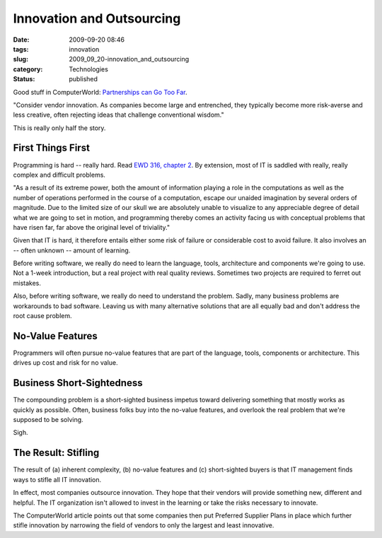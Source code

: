 Innovation and Outsourcing
==========================

:date: 2009-09-20 08:46
:tags: innovation
:slug: 2009_09_20-innovation_and_outsourcing
:category: Technologies
:status: published

Good stuff in ComputerWorld: `Partnerships can Go Too
Far <http://www.computerworld.com/s/article/342303/Partnerships_Can_Go_Too_Far>`__.

"Consider vendor innovation. As companies become large and
entrenched, they typically become more risk-averse and less creative,
often rejecting ideas that challenge conventional wisdom."

This is really only half the story.

First Things First
------------------

Programming is hard -- really hard. Read `EWD 316, chapter
2 <http://www.cs.utexas.edu/users/EWD/transcriptions/EWD03xx/EWD316.2.html>`__.
By extension, most of IT is saddled with really, really complex and
difficult problems.

"As a result of its extreme power, both the amount of information
playing a role in the computations as well as the number of
operations performed in the course of a computation, escape our
unaided imagination by several orders of magnitude. Due to the
limited size of our skull we are absolutely unable to visualize to
any appreciable degree of detail what we are going to set in motion,
and programming thereby comes an activity facing us with conceptual
problems that have risen far, far above the original level of
triviality."

Given that IT is hard, it therefore entails either some risk of
failure or considerable cost to avoid failure. It also involves an --
often unknown -- amount of learning.

Before writing software, we really do need to learn the language,
tools, architecture and components we're going to use. Not a 1-week
introduction, but a real project with real quality reviews. Sometimes
two projects are required to ferret out mistakes.

Also, before writing software, we really do need to understand the
problem. Sadly, many business problems are workarounds to bad
software. Leaving us with many alternative solutions that are all
equally bad and don't address the root cause problem.

No-Value Features
-----------------

Programmers will often pursue no-value features that are part of the
language, tools, components or architecture. This drives up cost and
risk for no value.

Business Short-Sightedness
--------------------------

The compounding problem is a short-sighted business impetus toward
delivering something that mostly works as quickly as possible. Often,
business folks buy into the no-value features, and overlook the real
problem that we're supposed to be solving.

Sigh.

The Result: Stifling
--------------------

The result of (a) inherent complexity, (b) no-value features and (c)
short-sighted buyers is that IT management finds ways to stifle all
IT innovation.

In effect, most companies outsource innovation. They hope that their
vendors will provide something new, different and helpful. The IT
organization isn't allowed to invest in the learning or take the
risks necessary to innovate.

The ComputerWorld article points out that some companies then put
Preferred Supplier Plans in place which further stifle innovation by
narrowing the field of vendors to only the largest and least
innovative.






